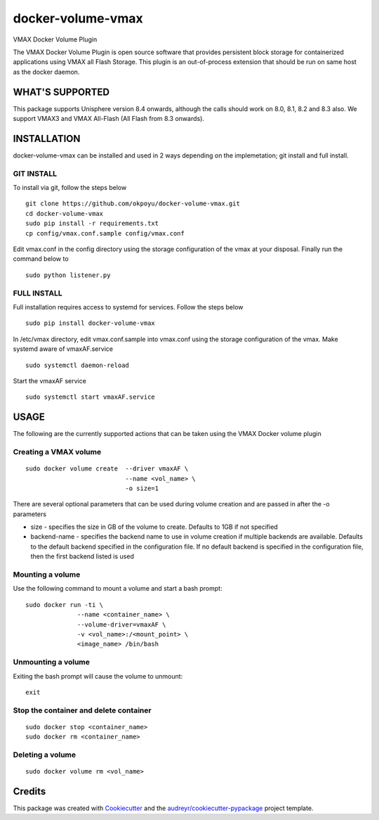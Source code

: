==================
docker-volume-vmax
==================


VMAX Docker Volume Plugin


The VMAX Docker Volume Plugin is open source software that provides persistent
block storage for containerized applications using VMAX all Flash Storage.
This plugin is an out-of-process extension that should be run on same host
as the docker daemon.

WHAT'S SUPPORTED
----------------

This package supports Unisphere version 8.4 onwards, although the calls
should work on 8.0, 8.1, 8.2 and 8.3 also. We support VMAX3 and VMAX All-Flash
(All Flash from 8.3 onwards).

INSTALLATION
------------

docker-volume-vmax can be installed and used in 2 ways depending on the implemetation; git install and full install.

GIT INSTALL
===========

To install via git, follow the steps below
::
  git clone https://github.com/okpoyu/docker-volume-vmax.git
  cd docker-volume-vmax
  sudo pip install -r requirements.txt
  cp config/vmax.conf.sample config/vmax.conf
Edit vmax.conf in the config directory using the storage configuration of the vmax at your disposal. Finally run the command below to
::
  sudo python listener.py

FULL INSTALL
============

Full installation requires access to systemd for services. Follow the steps below
::
  sudo pip install docker-volume-vmax
In /etc/vmax directory, edit vmax.conf.sample into vmax.conf using the storage configuration of the vmax. Make systemd aware of vmaxAF.service
::
  sudo systemctl daemon-reload
Start the vmaxAF service
::
  sudo systemctl start vmaxAF.service

USAGE
-----

The following are the currently supported actions that can be taken using the VMAX Docker volume plugin

Creating a VMAX volume
======================

::

  sudo docker volume create  --driver vmaxAF \
                             --name <vol_name> \
                             -o size=1

There are several optional parameters that can be used during volume creation and are passed in after the -o parameters

- size - specifies the size in GB of the volume to create. Defaults to 1GB if not specified
- backend-name - specifies the backend name to use in volume creation if multiple backends are available. Defaults to the default backend specified in the configuration file. If no default backend is specified in the configuration file, then the first backend listed is used

Mounting a volume
======================

Use the following command to mount a volume and start a bash prompt:

::

  sudo docker run -ti \
                --name <container_name> \
                --volume-driver=vmaxAF \
                -v <vol_name>:/<mount_point> \
                <image_name> /bin/bash

Unmounting a volume
======================

Exiting the bash prompt will cause the volume to unmount:

::

  exit

Stop the container and delete container
======================

::

  sudo docker stop <container_name>
  sudo docker rm <container_name>

Deleting a volume
======================

::

  sudo docker volume rm <vol_name>

Credits
---------

This package was created with Cookiecutter_ and the `audreyr/cookiecutter-pypackage`_ project template.

.. _Cookiecutter: https://github.com/audreyr/cookiecutter
.. _`audreyr/cookiecutter-pypackage`: https://github.com/audreyr/cookiecutter-pypackage

